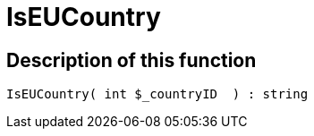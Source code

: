 = IsEUCountry
:lang: en
:keywords: IsEUCountry
:position: 10396

//  auto generated content Thu, 06 Jul 2017 00:07:35 +0200
== Description of this function

[source,plenty]
----

IsEUCountry( int $_countryID  ) : string

----

